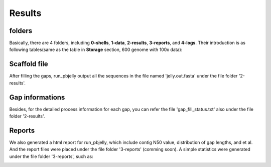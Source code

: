 Results
================================================================================

folders
--------------------------------------------------------------------------------

Basically, there are 4 folders, including **0-shells**, **1-data**, **2-results**, **3-reports**, and **4-logs**.
Their introduction is as following tables(same as the table in **Storage** section, 600 genome with 100x data):

.. csv-table::
   :file: tables/storage.tsv
   :delim: tab
   :header-rows: 1
   :widths: 15, 10, 75


Scaffold file
--------------------------------------------------------------------------------

After filling the gaps, run_pbjelly output all the sequences in the file named 'jelly.out.fasta' under the file folder '2-results'.


.. _GapInfo:

Gap informations
--------------------------------------------------------------------------------

Besides, for the detailed process information for each gap, you can refer the file 'gap_fill_status.txt' also under the file folder '2-results'.

.. _Reports:

Reports
--------------------------------------------------------------------------------

We also generated a html report for run_pbjelly, which include contig N50 value, distribution of gap lengths, and et al. And the report files were placed under the file folder '3-reports' (comming soon). A simple statistics were generated under the file folder '3-reports', such as:

.. image:: images/stat.png
